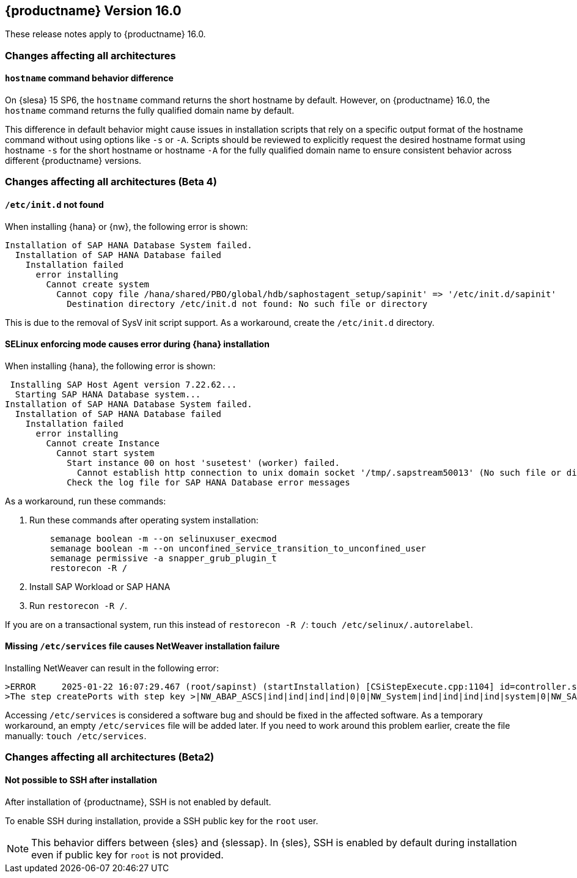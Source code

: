 :this-version: 16.0
:idprefix: v160_
:doc-url: https://documentation.suse.com/sles-sap/16.0

== {productname} Version {this-version}

These release notes apply to {productname} {this-version}.

=== Changes affecting all architectures

[#jsc-DOCTEAM-1853]
==== `hostname` command behavior difference

On {slesa} 15 SP6, the `hostname` command returns the short hostname by default.
However, on {productname} {this-version}, the `hostname` command returns the fully qualified domain name by default.

This difference in default behavior might cause issues in installation scripts that rely on a specific output format of the hostname command without using options like `-s` or `-A`.
Scripts should be reviewed to explicitly request the desired hostname format using hostname `-s` for the short hostname or hostname `-A` for the fully qualified domain name to ensure consistent behavior across different {productname} versions.


=== Changes affecting all architectures (Beta 4)

[#jsc-DOCTEAM-1852]
==== `/etc/init.d` not found

When installing {hana} or {nw}, the following error is shown:

[source]
Installation of SAP HANA Database System failed.
  Installation of SAP HANA Database failed
    Installation failed
      error installing
        Cannot create system
          Cannot copy file /hana/shared/PBO/global/hdb/saphostagent_setup/sapinit' => '/etc/init.d/sapinit'
            Destination directory /etc/init.d not found: No such file or directory


This is due to the removal of SysV init script support.
As a workaround, create the `/etc/init.d` directory.

[#jsc-DOCTEAM-1851]
==== SELinux enforcing mode causes error during {hana} installation

When installing {hana}, the following error is shown:

[source]
 Installing SAP Host Agent version 7.22.62...
  Starting SAP HANA Database system...
Installation of SAP HANA Database System failed.
  Installation of SAP HANA Database failed
    Installation failed
      error installing
        Cannot create Instance
          Cannot start system
            Start instance 00 on host 'susetest' (worker) failed.
              Cannot establish http connection to unix domain socket '/tmp/.sapstream50013' (No such file or directory)
            Check the log file for SAP HANA Database error messages

As a workaround, run these commands:

1. Run these commands after operating system installation:
[source,bash]
    semanage boolean -m --on selinuxuser_execmod
    semanage boolean -m --on unconfined_service_transition_to_unconfined_user
    semanage permissive -a snapper_grub_plugin_t
    restorecon -R /
2. Install SAP Workload or SAP HANA
3. Run `restorecon -R /`.

If you are on a transactional system, run this instead of `restorecon -R /`: `touch /etc/selinux/.autorelabel`.


[#jsc-DOCTEAM-1850]
==== Missing `/etc/services` file causes NetWeaver installation failure

Installing NetWeaver can result in the following error:

[source]
>ERROR     2025-01-22 16:07:29.467 (root/sapinst) (startInstallation) [CSiStepExecute.cpp:1104] id=controller.stepExecuted errno=FCO-00011 >CSiStepExecute::execute()
>The step createPorts with step key >|NW_ABAP_ASCS|ind|ind|ind|ind|0|0|NW_System|ind|ind|ind|ind|system|0|NW_SAPHostAgent|ind|ind|ind|ind|hostagent|0|createPorts was executed with status ERROR (Last error reported by the step: Node /etc/services does not exist).

Accessing `/etc/services` is considered a software bug and should be fixed in the affected software.
As a temporary workaround, an empty `/etc/services` file will be added later.
If you need to work around this problem earlier, create the file manually: `touch /etc/services`.

=== Changes affecting all architectures (Beta2)

[#bsc-1238590]
==== Not possible to SSH after installation

After installation of {productname}, SSH is not enabled by default.

To enable SSH during installation, provide a SSH public key for the `root` user.

[NOTE]
This behavior differs between {sles} and {slessap}.
In {sles}, SSH is enabled by default during installation even if public key for `root` is not provided.
